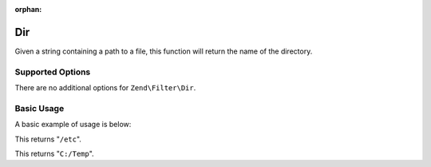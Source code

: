 :orphan:

.. _zend.filter.set.dir:

Dir
---

Given a string containing a path to a file, this function will return the name of the directory.

.. _zend.filter.set.dir.options:

Supported Options
^^^^^^^^^^^^^^^^^

There are no additional options for ``Zend\Filter\Dir``.

.. _zend.filter.set.dir.basic:

Basic Usage
^^^^^^^^^^^

A basic example of usage is below:

.. code-block:: php
   :linenos:

   $filter = new Zend\Filter\Dir();

   print $filter->filter('/etc/passwd');

This returns "``/etc``".

.. code-block:: php
   :linenos:

   $filter = new Zend\Filter\Dir();

   print $filter->filter('C:/Temp/x');

This returns "``C:/Temp``".


